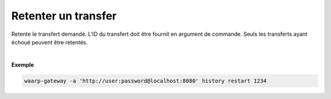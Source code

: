 ====================
Retenter un transfer
====================

.. program:: waarp-gateway transfer retry

.. describe:: waarp-gateway transfer retry <TRANS>

Retente le transfert demandé. L'ID du transfert doit être fournit en
argument de commande. Seuls les transferts ayant échoué peuvent être retentés.

.. option:: -d <DATE>, --date=<DATE>

   La date à laquelle le transfert redémarrera. Par défaut, le transfert
   redémarre immédiatement. La date doit être renseignée en suivant le
   format standard ISO 8601 tel qu'il est décrit dans la
   `RFC3339 <https://www.ietf.org/rfc/rfc3339.txt>`_.

|

**Exemple**

.. code-block:: shell

   waarp-gateway -a 'http://user:password@localhost:8080' history restart 1234